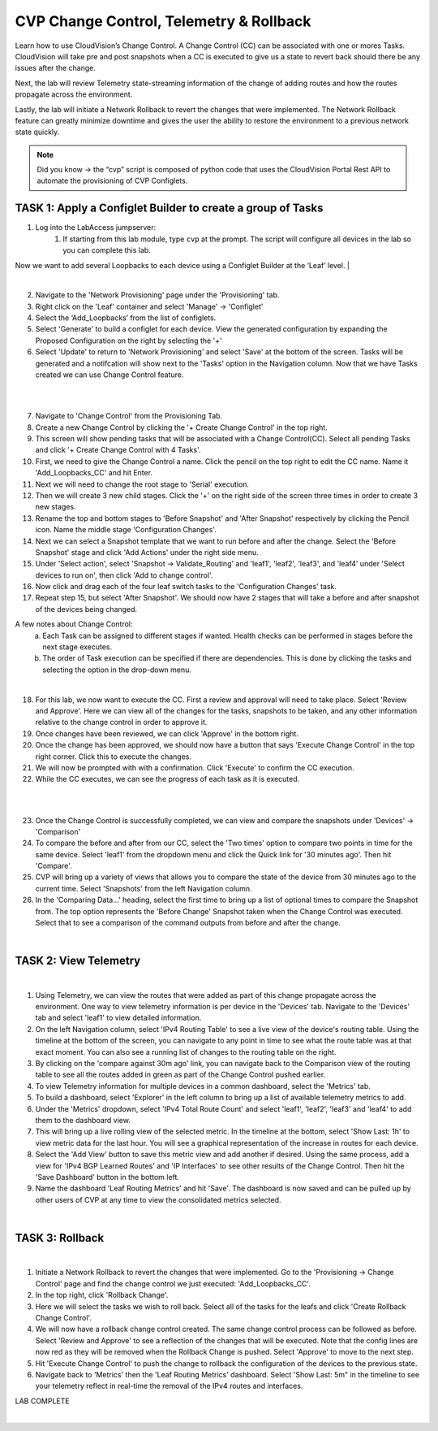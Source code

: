 CVP Change Control, Telemetry & Rollback
==========================================

Learn how to use CloudVision’s Change Control. A Change Control (CC) can be associated with one or mores Tasks. CloudVision will take pre and post snapshots when a CC is executed to give us a state to revert back should there be any issues after the change.

Next, the lab will review Telemetry state-streaming information of the change of adding routes and how the routes propagate across the environment.

Lastly, the lab will initiate a Network Rollback to revert the changes that were implemented. The Network Rollback feature can greatly minimize downtime and gives the user the ability to restore the environment to a previous network state quickly.


.. note:: Did you know → the “cvp” script is composed of python code that uses the CloudVision Portal Rest API to automate the provisioning of CVP Configlets.

TASK 1: Apply a Configlet Builder to create a group of Tasks
************************************************************

1. Log into the LabAccess jumpserver:
    1. If starting from this lab module, type ``cvp`` at the prompt. The script will configure all devices in the lab so you can complete this lab.


Now we want to add several Loopbacks to each device using a Configlet Builder at the ‘Leaf’ level.
|

.. image:: images/cvp_cc/cvp_cc_1.gif
   :align: center

|

2. Navigate to the 'Network Provisioning' page under the 'Provisioning' tab.

3.  Right click on the 'Leaf' container and select 'Manage' -> 'Configlet'

4. Select the ‘Add_Loopbacks’ from the list of configlets.

5. Select 'Generate' to build a configlet for each device. View the generated configuration by expanding the Proposed Configuration on the right by selecting the '+' 

6. Select 'Update' to return to 'Network Provisioning' and select 'Save' at the bottom of the screen. Tasks will be generated and a notifcation will show next to the 'Tasks' option in the Navigation column. Now that we have Tasks created we can use Change Control feature.

|

.. image:: images/cvp_cc/cvp_cc_2.gif
   :align: center

|

7. Navigate to 'Change Control' from the Provisioning Tab.

8. Create a new Change Control by clicking the '+ Create Change Control' in the top right.

9. This screen will show pending tasks that will be associated with a Change Control(CC). Select all pending Tasks and click '+ Create Change Control with 4 Tasks'.

10. First, we need to give the Change Control a name. Click the pencil on the top right to edit the CC name. Name it 'Add_Loopbacks_CC' and hit Enter.

11. Next we will need to change the root stage to 'Serial' execution. 

12. Then we will create 3 new child stages. Click the '+' on the right side of the screen three times in order to create 3 new stages.

13. Rename the top and bottom stages to 'Before Snapshot' and 'After Snapshot' respectively by clicking the Pencil icon. Name the middle stage 'Configuration Changes'.

14. Next we can select a Snapshot template that we want to run before and after the change. Select the 'Before Snapshot' stage and click 'Add Actions' under the right side menu.

15. Under 'Select action', select 'Snapshot -> Validate_Routing'  and 'leaf1', 'leaf2', 'leaf3', and 'leaf4' under 'Select devices to run on', then click 'Add to change control'.

16. Now click and drag each of the four leaf switch tasks to the 'Configuration Changes' task.
   
17. Repeat step 15, but select 'After Snapshot'. We should now have 2 stages that will take a before and after snapshot of the devices being changed.

A few notes about Change Control:
    a. Each Task can be assigned to different stages if wanted. Health checks can be performed in stages before the next stage executes.
    b. The order of Task execution can be specified if there are dependencies. This is done by clicking the tasks and selecting the option in the drop-down menu.

|

18. For this lab, we now want to execute the CC. First a review and approval will need to take place. Select 'Review and Approve'.  Here we can view all of the changes for the tasks, snapshots to be taken, and any other information relative to the change control in order to approve it.

19. Once changes have been reviewed, we can click 'Approve' in the bottom right.

20. Once the change has been approved, we should now have a button that says 'Execute Change Control' in the top right corner. Click this to execute the changes.

21. We will now be prompted with with a confirmation. Click 'Execute' to confirm the CC execution.

22. While the CC executes, we can see the progress of each task as it is executed.

|

.. image:: images/cvp_cc/cvp_cc_3.gif
   :align: center

|

23. Once the Change Control is successfully completed, we can view and compare the snapshots under 'Devices' -> 'Comparison'

24. To compare the before and after from our CC, select the 'Two times' option to compare two points in time for the same device. Select 'leaf1' from the dropdown menu and click the Quick link for '30 minutes ago'.   Then hit 'Compare'.

25. CVP will bring up a variety of views that allows you to compare the state of the device from 30 minutes ago to the current time.  Select 'Snapshots' from the left Navigation column.

26. In the 'Comparing Data...' heading, select the first time to bring up a list of optional times to compare the Snapshot from.  The top option represents the 'Before Change' Snapshot taken when the Change Control was executed.  Select that to see a comparison of the command outputs from before and after the change.

|

TASK 2: View Telemetry
**********************


.. image:: images/cvp_cc/cvp_cc_4.gif
   :align: center

|

1. Using Telemetry, we can view the routes that were added as part of this change propagate across the environment. One way to view telemetry information is per device in the 'Devices' tab.  Navigate to the 'Devices' tab and select 'leaf1' to view detailed information.

2. On the left Navigation column, select 'IPv4 Routing Table' to see a live view of the device's routing table.  Using the timeline at the bottom of the screen, you can navigate to any point in time to see what the route table was at that exact moment.  You can also see a running list of changes to the routing table on the right.

3. By clicking on the 'compare against 30m ago' link, you can navigate back to the Comparison view of the routing table to see all the routes added in green as part of the Change Control pushed earlier.

4. To view Telemetry information for multiple devices in a common dashboard, select the 'Metrics' tab.

5. To build a dashboard, select 'Explorer' in the left column to bring up a list of available telemetry metrics to add.

6. Under the 'Metrics' dropdown, select 'IPv4 Total Route Count' and select 'leaf1', 'leaf2', 'leaf3' and 'leaf4' to add them to the dashboard view.

7. This will bring up a live rolling view of the selected metric.  In the timeline at the bottom, select 'Show Last: 1h' to view metric data for the last hour.  You will see a graphical representation of the increase in routes for each device.

8. Select the 'Add View' button to save this metric view and add another if desired.  Using the same process, add a view for 'IPv4 BGP Learned Routes' and 'IP Interfaces' to see other results of the Change Control.  Then hit the 'Save Dashboard' button in the bottom left.

9. Name the dashboard 'Leaf Routing Metrics' and hit 'Save'.  The dashboard is now saved and can be pulled up by other users of CVP at any time to view the consolidated metrics selected.

|

TASK 3: Rollback
****************


.. image:: images/cvp_cc/cvp_cc_5.gif
   :align: center

|

1. Initiate a Network Rollback to revert the changes that were implemented. Go to the 'Provisioning -> Change Control' page and find the change control we just executed: 'Add_Loopbacks_CC'.

2. In the top right, click 'Rollback Change'.

3. Here we will select the tasks we wish to roll back. Select all of the tasks for the leafs and click 'Create Rollback Change Control'.

4. We will now have a rollback change control created. The same change control process can be followed as before. Select 'Review and Approve' to see a reflection of the changes that will be executed.  Note that the config lines are now red as they will be removed when the Rollback Change is pushed. Select 'Approve' to move to the next step.

5. Hit 'Execute Change Control' to push the change to rollback the configuration of the devices to the previous state.

6. Navigate back to 'Metrics' then the 'Leaf Routing Metrics' dashboard.  Select 'Show Last: 5m" in the timeline to see your telemetry reflect in real-time the removal of the IPv4 routes and interfaces.

LAB COMPLETE

|